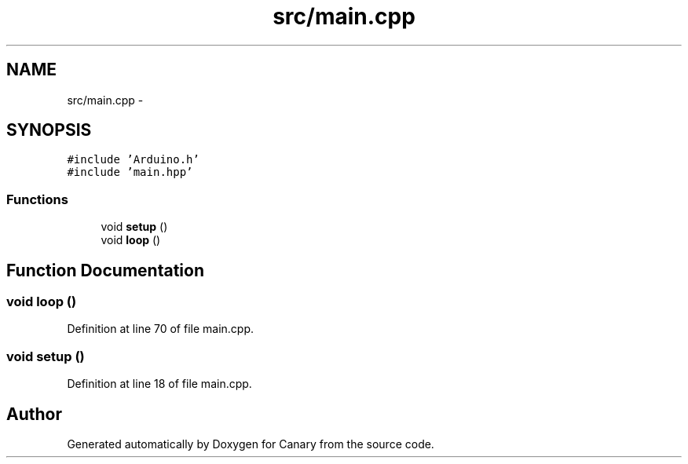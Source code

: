 .TH "src/main.cpp" 3 "Fri Oct 27 2017" "Canary" \" -*- nroff -*-
.ad l
.nh
.SH NAME
src/main.cpp \- 
.SH SYNOPSIS
.br
.PP
\fC#include 'Arduino\&.h'\fP
.br
\fC#include 'main\&.hpp'\fP
.br

.SS "Functions"

.in +1c
.ti -1c
.RI "void \fBsetup\fP ()"
.br
.ti -1c
.RI "void \fBloop\fP ()"
.br
.in -1c
.SH "Function Documentation"
.PP 
.SS "void loop ()"

.PP
Definition at line 70 of file main\&.cpp\&.
.SS "void setup ()"

.PP
Definition at line 18 of file main\&.cpp\&.
.SH "Author"
.PP 
Generated automatically by Doxygen for Canary from the source code\&.
